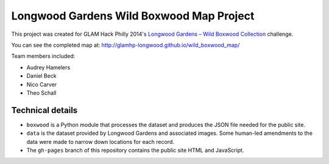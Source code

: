 *****************************************
Longwood Gardens Wild Boxwood Map Project
*****************************************

This project was created for GLAM Hack Philly 2014's `Longwood Gardens – Wild Boxwood Collection`__ challenge.

.. __: http://glamhack.com/submitted-challenges/longwood-gardens-wild-boxwood-collection/

You can see the completed map at: http://glamhp-longwood.github.io/wild_boxwood_map/

Team members included:

* Audrey Hamelers
* Daniel Beck
* Nico Carver
* Theo Schall


Technical details
=================

+ ``boxwood`` is a Python module that processes the dataset and produces the JSON file needed for the public site.
+ ``data`` is the dataset provided by Longwood Gardens and associated images. Some human-led amendments to the data were made to narrow down locations for each record.
+ The ``gh-pages`` branch of this repository contains the public site HTML and JavaScript.
